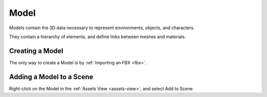 
.. _model:

=====
Model
=====

Models contain the 3D data necessary to represent environments, objects, and characters.

They contain a hierarchy of elements, and define links between meshes and materials. 

Creating a Model
================

The only way to create a Model is by :ref:`Importing an FBX <fbx>`.

.. _add-model:

Adding a Model to a Scene
=========================

Right-click on the Model in the :ref:`Assets View <assets-view>`, and select Add to Scene |add_to_scene|

.. |add_to_scene| image:: ../images/add_to_scene.png
